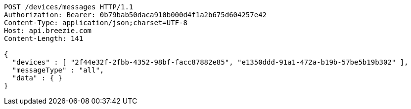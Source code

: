 [source,http,options="nowrap"]
----
POST /devices/messages HTTP/1.1
Authorization: Bearer: 0b79bab50daca910b000d4f1a2b675d604257e42
Content-Type: application/json;charset=UTF-8
Host: api.breezie.com
Content-Length: 141

{
  "devices" : [ "2f44e32f-2fbb-4352-98bf-facc87882e85", "e1350ddd-91a1-472a-b19b-57be5b19b302" ],
  "messageType" : "all",
  "data" : { }
}
----